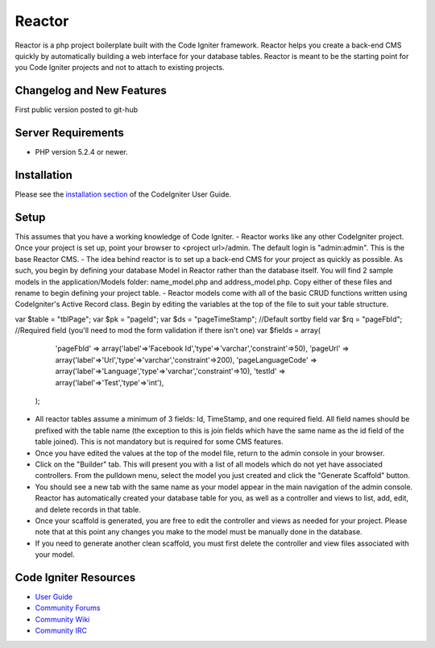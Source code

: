 ###################
Reactor
###################

Reactor is a php project boilerplate built with the Code Igniter framework. Reactor helps you create a back-end CMS quickly by automatically building a web interface for your database tables. 
Reactor is meant to be the starting point for you Code Igniter projects and not to attach to existing projects.

**************************
Changelog and New Features
**************************

First public version posted to git-hub

*******************
Server Requirements
*******************

-  PHP version 5.2.4 or newer.

************
Installation
************

Please see the `installation section <http://codeigniter.com/user_guide/installation/index.html>`_
of the CodeIgniter User Guide.

************
Setup
************

This assumes that you have a working knowledge of Code Igniter. 
- Reactor works like any other CodeIgniter project. Once your project is set up, point your browser to <project url>/admin. The default login is "admin:admin". This is the base Reactor CMS.
- The idea behind reactor is to set up a back-end CMS for your project as quickly as possible. As such, you begin by defining your database Model in Reactor rather than the database itself. You will find 2 sample models in the application/Models folder: name_model.php and address_model.php. Copy either of these files and rename to begin defining your project table.
- Reactor models come with all of the basic CRUD functions written using CodeIgniter's Active Record class. Begin by editing the variables at the top of the file to suit your table structure.

var $table = "tblPage";
var $pk = "pageId";
var $ds = "pageTimeStamp";  //Default sortby field 
var $rq = "pageFbId";		//Required field (you'll need to mod the form validation if there isn't one)
var $fields = array(
	 'pageFbId' => array('label'=>'Facebook Id','type'=>'varchar','constraint'=>50),
	 'pageUrl' => array('label'=>'Url','type'=>'varchar','constraint'=>200),
	 'pageLanguageCode' => array('label'=>'Language','type'=>'varchar','constraint'=>10),
	 'testId' => array('label'=>'Test','type'=>'int'),
	);
	
- All reactor tables assume a minimum of 3 fields: Id, TimeStamp, and one required field. All field names should be prefixed with the table name (the exception to this is join fields which have the same name as the id field of the table joined). This is not mandatory but is required for some CMS features.
- Once you have edited the values at the top of the model file, return to the admin console in your browser. 
- Click on the "Builder" tab. This will present you with a list of all models which do not yet have associated controllers. From the pulldown menu, select the model you just created and click the "Generate Scaffold" button.
- You should see a new tab with the same name as your model appear in the main navigation of the admin console. Reactor has automatically created your database table for you, as well as a controller and views to list, add, edit, and delete records in that table.
- Once your scaffold is generated, you are free to edit the controller and views as needed for your project. Please note that at this point any changes you make to the model must be manually done in the database.
- If you need to generate another clean scaffold, you must first delete the controller and view files associated with your model.

*********
Code Igniter Resources
*********

-  `User Guide <http://codeigniter.com/user_guide/>`_
-  `Community Forums <http://codeigniter.com/forums/>`_
-  `Community Wiki <http://codeigniter.com/wiki/>`_
-  `Community IRC <http://ellislab.com/codeigniter/irc>`_
